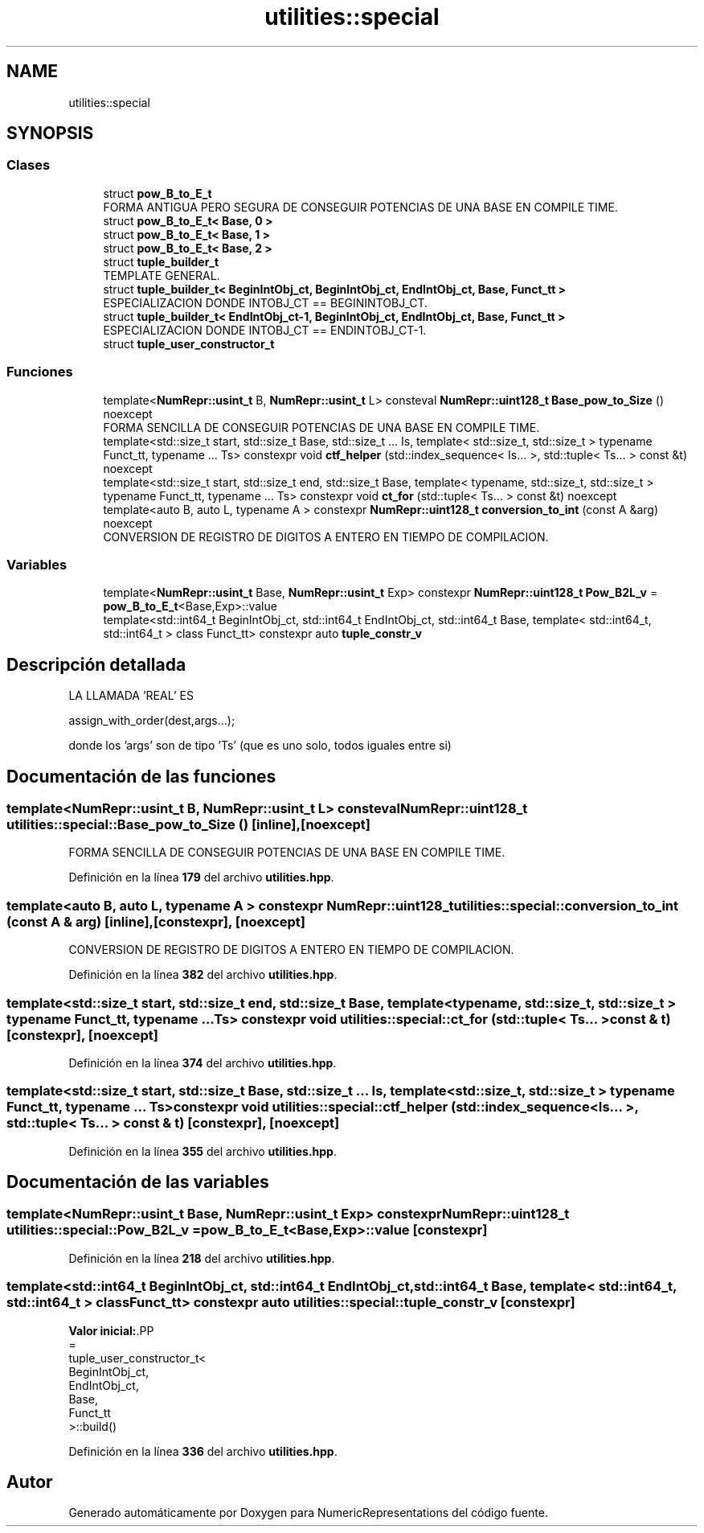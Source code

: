 .TH "utilities::special" 3 "Lunes, 2 de Enero de 2023" "NumericRepresentations" \" -*- nroff -*-
.ad l
.nh
.SH NAME
utilities::special
.SH SYNOPSIS
.br
.PP
.SS "Clases"

.in +1c
.ti -1c
.RI "struct \fBpow_B_to_E_t\fP"
.br
.RI "FORMA ANTIGUA PERO SEGURA DE CONSEGUIR POTENCIAS DE UNA BASE EN COMPILE TIME\&. "
.ti -1c
.RI "struct \fBpow_B_to_E_t< Base, 0 >\fP"
.br
.ti -1c
.RI "struct \fBpow_B_to_E_t< Base, 1 >\fP"
.br
.ti -1c
.RI "struct \fBpow_B_to_E_t< Base, 2 >\fP"
.br
.ti -1c
.RI "struct \fBtuple_builder_t\fP"
.br
.RI "TEMPLATE GENERAL\&. "
.ti -1c
.RI "struct \fBtuple_builder_t< BeginIntObj_ct, BeginIntObj_ct, EndIntObj_ct, Base, Funct_tt >\fP"
.br
.RI "ESPECIALIZACION DONDE INTOBJ_CT == BEGININTOBJ_CT\&. "
.ti -1c
.RI "struct \fBtuple_builder_t< EndIntObj_ct\-1, BeginIntObj_ct, EndIntObj_ct, Base, Funct_tt >\fP"
.br
.RI "ESPECIALIZACION DONDE INTOBJ_CT == ENDINTOBJ_CT-1\&. "
.ti -1c
.RI "struct \fBtuple_user_constructor_t\fP"
.br
.in -1c
.SS "Funciones"

.in +1c
.ti -1c
.RI "template<\fBNumRepr::usint_t\fP B, \fBNumRepr::usint_t\fP L> consteval \fBNumRepr::uint128_t\fP \fBBase_pow_to_Size\fP () noexcept"
.br
.RI "FORMA SENCILLA DE CONSEGUIR POTENCIAS DE UNA BASE EN COMPILE TIME\&. "
.ti -1c
.RI "template<std::size_t start, std::size_t Base, std::size_t \&.\&.\&. Is, template< std::size_t, std::size_t > typename Funct_tt, typename \&.\&.\&. Ts> constexpr void \fBctf_helper\fP (std::index_sequence< Is\&.\&.\&. >, std::tuple< Ts\&.\&.\&. > const &t) noexcept"
.br
.ti -1c
.RI "template<std::size_t start, std::size_t end, std::size_t Base, template< typename, std::size_t, std::size_t > typename Funct_tt, typename \&.\&.\&. Ts> constexpr void \fBct_for\fP (std::tuple< Ts\&.\&.\&. > const &t) noexcept"
.br
.ti -1c
.RI "template<auto B, auto L, typename A > constexpr \fBNumRepr::uint128_t\fP \fBconversion_to_int\fP (const A &arg) noexcept"
.br
.RI "CONVERSION DE REGISTRO DE DIGITOS A ENTERO EN TIEMPO DE COMPILACION\&. "
.in -1c
.SS "Variables"

.in +1c
.ti -1c
.RI "template<\fBNumRepr::usint_t\fP Base, \fBNumRepr::usint_t\fP Exp> constexpr \fBNumRepr::uint128_t\fP \fBPow_B2L_v\fP = \fBpow_B_to_E_t\fP<Base,Exp>::value"
.br
.ti -1c
.RI "template<std::int64_t BeginIntObj_ct, std::int64_t EndIntObj_ct, std::int64_t Base, template< std::int64_t, std::int64_t > class Funct_tt> constexpr auto \fBtuple_constr_v\fP"
.br
.in -1c
.SH "Descripción detallada"
.PP 
LA LLAMADA 'REAL' ES 
.PP
.nf
            assign_with_order(dest,args\&.\&.\&.);

.fi
.PP
 donde los 'args' son de tipo 'Ts' (que es uno solo, todos iguales entre si) 
.SH "Documentación de las funciones"
.PP 
.SS "template<\fBNumRepr::usint_t\fP B, \fBNumRepr::usint_t\fP L> consteval \fBNumRepr::uint128_t\fP utilities::special::Base_pow_to_Size ()\fC [inline]\fP, \fC [noexcept]\fP"

.PP
FORMA SENCILLA DE CONSEGUIR POTENCIAS DE UNA BASE EN COMPILE TIME\&. 
.PP
Definición en la línea \fB179\fP del archivo \fButilities\&.hpp\fP\&.
.SS "template<auto B, auto L, typename A > constexpr \fBNumRepr::uint128_t\fP utilities::special::conversion_to_int (const A & arg)\fC [inline]\fP, \fC [constexpr]\fP, \fC [noexcept]\fP"

.PP
CONVERSION DE REGISTRO DE DIGITOS A ENTERO EN TIEMPO DE COMPILACION\&. 
.PP
Definición en la línea \fB382\fP del archivo \fButilities\&.hpp\fP\&.
.SS "template<std::size_t start, std::size_t end, std::size_t Base, template< typename, std::size_t, std::size_t > typename Funct_tt, typename \&.\&.\&. Ts> constexpr void utilities::special::ct_for (std::tuple< Ts\&.\&.\&. > const & t)\fC [constexpr]\fP, \fC [noexcept]\fP"

.PP
Definición en la línea \fB374\fP del archivo \fButilities\&.hpp\fP\&.
.SS "template<std::size_t start, std::size_t Base, std::size_t \&.\&.\&. Is, template< std::size_t, std::size_t > typename Funct_tt, typename \&.\&.\&. Ts> constexpr void utilities::special::ctf_helper (std::index_sequence< Is\&.\&.\&. >, std::tuple< Ts\&.\&.\&. > const & t)\fC [constexpr]\fP, \fC [noexcept]\fP"

.PP
Definición en la línea \fB355\fP del archivo \fButilities\&.hpp\fP\&.
.SH "Documentación de las variables"
.PP 
.SS "template<\fBNumRepr::usint_t\fP Base, \fBNumRepr::usint_t\fP Exp> constexpr \fBNumRepr::uint128_t\fP utilities::special::Pow_B2L_v = \fBpow_B_to_E_t\fP<Base,Exp>::value\fC [constexpr]\fP"

.PP
Definición en la línea \fB218\fP del archivo \fButilities\&.hpp\fP\&.
.SS "template<std::int64_t BeginIntObj_ct, std::int64_t EndIntObj_ct, std::int64_t Base, template< std::int64_t, std::int64_t > class Funct_tt> constexpr auto utilities::special::tuple_constr_v\fC [constexpr]\fP"
\fBValor inicial:\fP.PP
.nf
=
        tuple_user_constructor_t<
                        BeginIntObj_ct,
                        EndIntObj_ct,
                        Base,
                        Funct_tt
        >::build()
.fi

.PP
Definición en la línea \fB336\fP del archivo \fButilities\&.hpp\fP\&.
.SH "Autor"
.PP 
Generado automáticamente por Doxygen para NumericRepresentations del código fuente\&.
